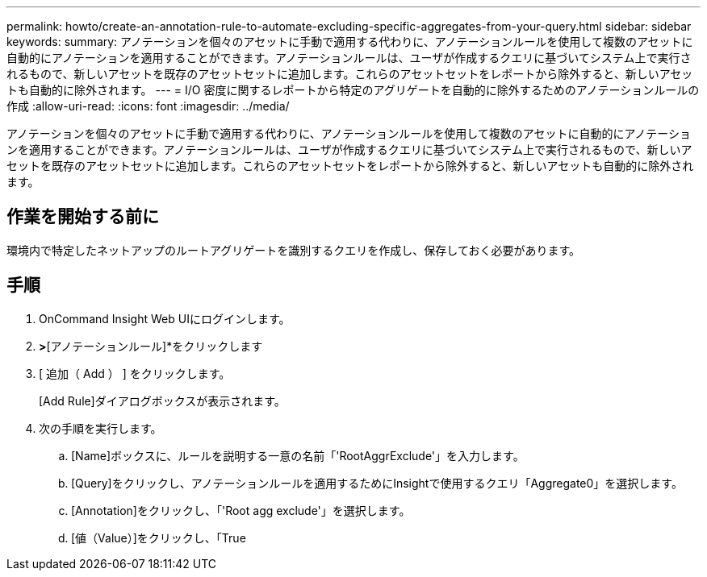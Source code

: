 ---
permalink: howto/create-an-annotation-rule-to-automate-excluding-specific-aggregates-from-your-query.html 
sidebar: sidebar 
keywords:  
summary: アノテーションを個々のアセットに手動で適用する代わりに、アノテーションルールを使用して複数のアセットに自動的にアノテーションを適用することができます。アノテーションルールは、ユーザが作成するクエリに基づいてシステム上で実行されるもので、新しいアセットを既存のアセットセットに追加します。これらのアセットセットをレポートから除外すると、新しいアセットも自動的に除外されます。 
---
= I/O 密度に関するレポートから特定のアグリゲートを自動的に除外するためのアノテーションルールの作成
:allow-uri-read: 
:icons: font
:imagesdir: ../media/


[role="lead"]
アノテーションを個々のアセットに手動で適用する代わりに、アノテーションルールを使用して複数のアセットに自動的にアノテーションを適用することができます。アノテーションルールは、ユーザが作成するクエリに基づいてシステム上で実行されるもので、新しいアセットを既存のアセットセットに追加します。これらのアセットセットをレポートから除外すると、新しいアセットも自動的に除外されます。



== 作業を開始する前に

環境内で特定したネットアップのルートアグリゲートを識別するクエリを作成し、保存しておく必要があります。



== 手順

. OnCommand Insight Web UIにログインします。
. [管理]*>*[アノテーションルール]*をクリックします
. [ 追加（ Add ） ] をクリックします。
+
[Add Rule]ダイアログボックスが表示されます。

. 次の手順を実行します。
+
.. [Name]ボックスに、ルールを説明する一意の名前「'RootAggrExclude'」を入力します。
.. [Query]をクリックし、アノテーションルールを適用するためにInsightで使用するクエリ「Aggregate0」を選択します。
.. [Annotation]をクリックし、「'Root agg exclude'」を選択します。
.. [値（Value）]をクリックし、「True



